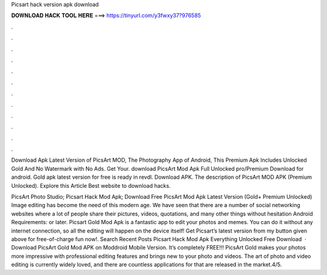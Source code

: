 Picsart hack version apk download



𝐃𝐎𝐖𝐍𝐋𝐎𝐀𝐃 𝐇𝐀𝐂𝐊 𝐓𝐎𝐎𝐋 𝐇𝐄𝐑𝐄 ===> https://tinyurl.com/y3fwxy37?976585



.



.



.



.



.



.



.



.



.



.



.



.

Download Apk Latest Version of PicsArt MOD, The Photography App of Android, This Premium Apk Includes Unlocked Gold And No Watermark with No Ads. Get Your. download PicsArt Mod Apk Full Unlocked pro/Premium Download for android. Gold apk latest version for free is ready in revdl. Download APK. The description of PicsArt MOD APK (Premium Unlocked). Explore this Article Best website to download hacks.

PicsArt Photo Studio; Picsart Hack Mod Apk; Download Free PicsArt Mod Apk Latest Version (Gold+ Premium Unlocked) Image editing has become the need of this modern age. We have seen that there are a number of social networking websites where a lot of people share their pictures, videos, quotations, and many other things without hesitation Android Requirements: or later. Picsart Gold Mod Apk is a fantastic app to edit your photos and memes. You can do it without any internet connection, so all the editing will happen on the device itself! Get Picsart’s latest version from my button given above for free-of-charge fun now!. Search Recent Posts Picsart Hack Mod Apk Everything Unlocked Free Download   · Download PicsArt Gold Mod APK on Moddroid Mobile Version. It’s completely FREE!!! PicsArt Gold makes your photos more impressive with professional editing features and brings new to your photo and videos. The art of photo and video editing is currently widely loved, and there are countless applications for that are released in the market.4/5.
